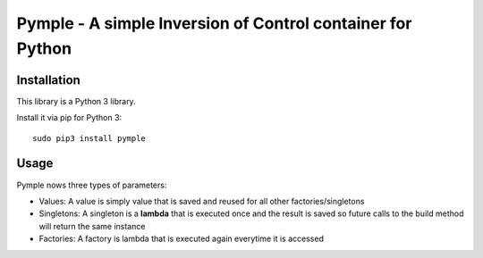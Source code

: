 ===========================================================
Pymple - A simple Inversion of Control container for Python
===========================================================

.. image:: https://travis-ci.org/owncloud/ocdev.svg
    :target: https://travis-ci.org/owncloud/ocdev

Installation
============
This library is a Python 3 library.

Install it via pip for Python 3::

    sudo pip3 install pymple

Usage
=====
Pymple nows three types of parameters:

* Values: A value is simply value that is saved and reused for all other factories/singletons
* Singletons: A singleton is a **lambda** that is executed once and the result is saved so future calls to the build method will return the same instance
* Factories: A factory is lambda that is executed again everytime it is accessed


.. code:: python
    from pymple.container import Container

    # register simple values
    container.register('param', 2)
    container.build('param') == 2 # True

    # register singletons
    class MyClass:
        def __init__(self, value):
            self.value = value

    container.register('MyClass', lambda x: MyClass(x.build('param')))
    container.build('MyClass') == container.build('MyClass') # True
    container.build('MyClass').value == 2 # True

    # register factories (no instance will be saved)
    container.register_factory('MyClass', lambda x: MyClass(x.build('param')))
    container.build('MyClass') == container.build('MyClass') # False
    container.build('MyClass').value == 2 # True